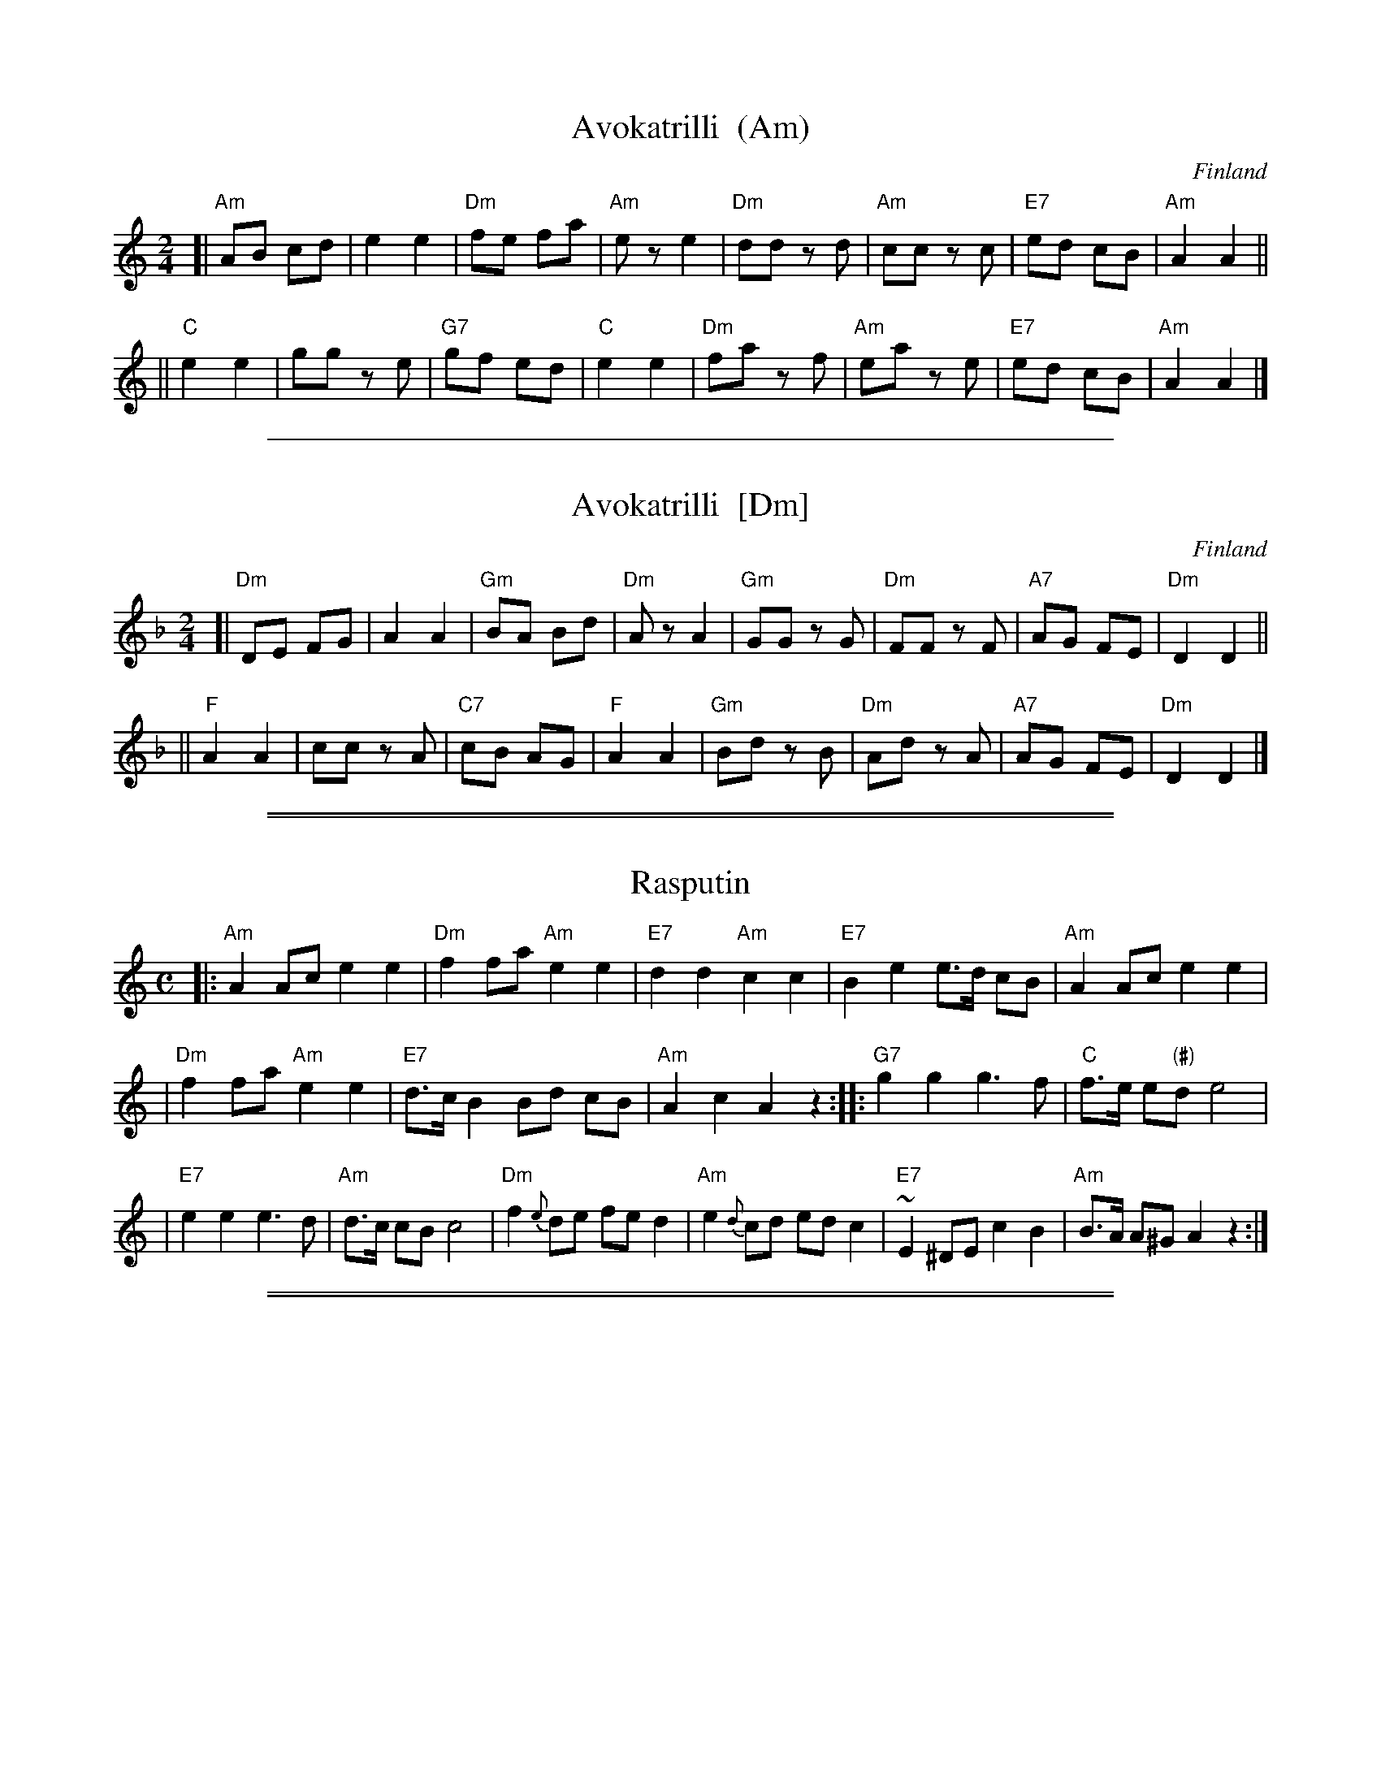 
X: 1
T: Avokatrilli  (Am)
O: Finland
F: http://www.youtube.com/watch?v=ti25VV9nJ8Y
F: http://www.youtube.com/watch?v=tCswsPXjSi0
R: polka
Z: 2012 John Chambers <jc:trillian.mit.edu>
M: 2/4
L: 1/8
K: Am
[|\
"Am"AB cd | e2 e2 | "Dm"fe fa | "Am"ez e2 |\
"Dm"dd zd | "Am"cc zc | "E7"ed cB | "Am"A2 A2 ||
||\
"C"e2 e2 | gg ze | "G7"gf ed | "C"e2 e2 |\
"Dm"fa zf | "Am"ea ze | "E7"ed cB | "Am"A2 A2 |]

%%sep 1 1 500

X: 2
T: Avokatrilli  [Dm]
O: Finland
F: http://www.youtube.com/watch?v=ti25VV9nJ8Y
F: http://www.youtube.com/watch?v=tCswsPXjSi0
R: polka
Z: 2012 John Chambers <jc:trillian.mit.edu>
M: 2/4
L: 1/8
K: Dm
[|\
"Dm"DE FG | A2 A2 | "Gm"BA Bd | "Dm"Az A2 |\
"Gm"GG zG | "Dm"FF zF | "A7"AG FE | "Dm"D2 D2 ||
||\
"F"A2 A2 | cc zA | "C7"cB AG | "F"A2 A2 |\
"Gm"Bd zB | "Dm"Ad zA | "A7"AG FE | "Dm"D2 D2 |]
% %text http://www.youtube.com/watch?v=ti25VV9nJ8Y
% %text http://www.youtube.com/watch?v=tCswsPXjSi0

%%sep 1 1 500

%%sep 1 1 500

X: 3
T: Rasputin
R: shottish
Z: John Chambers <jc:trillian.mit.edu>
M: C
L: 1/8
K: Am
|: "Am"A2 Ac e2 e2 | "Dm"f2 fa "Am"e2 e2 | "E7"d2 d2 "Am"c2 c2 | "E7"B2 e2 e>d cB | "Am"A2 Ac e2 e2 |
| "Dm"f2 fa "Am"e2 e2 | "E7"d>c B2 Bd cB | "Am"A2 c2 A2 z2 :: "G7"g2 g2 g3 f | "C"f>e e"(#)"d e4 |
| "E7"e2 e2 e3 d | "Am"d>c cB c4 | "Dm"f2 {e}de fe d2 | "Am"e2 {d}cd ed c2 | "E7"~E2 ^DE c2 B2 | "Am"B>A A^G A2 z2 :|

%%sep 1 1 500

%%sep 1 1 500

X: 4
T: Ha-tikva
O: Eastern European Jewish
%%musicspace 0.20cm
M: C
L: 1/8
K: Dm
| "Dm"DE FG A2 A2 | "Gm"BA Bd "Dm"A4 | "Gm"G2 GE "Dm"F2 F2 | "A7"ED EF "Dm"D2 zA, |
| "Dm"DE FG A2 A2 | "Gm"BA Bd "Dm"A4 | "Gm"G2 GE "Dm"F2 F2 | "A7"ED EF "Dm"D2 z2 |
| "Dm"D2 d2 "Bb"d2 d2 | "C7"cd cB "F"A2- "A7"A2 | "Dm"D2 d2 "Bb"d2 d2 | "C7"cd cB "F"A4 |
| "F"c2 cc F2 F2 | "C7"GA Bc "F"AG F2 | "Gm"G2 G2 "Dm"F2 FF | "A7"ED EF "Dm"D4 |
| "Gm"G2 GE "Dm"F2 F2 | "C7"GA Bc "F"AG F2 | "Gm"G2 G2 "Dm"F2 FF | "A7"ED EF "Dm"D4 |]
